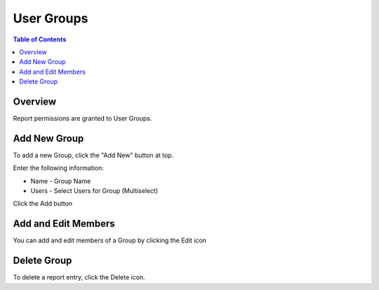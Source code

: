 .. This is a comment. Note how any initial comments are moved by
   transforms to after the document title, subtitle, and docinfo.

.. demo.rst from: http://docutils.sourceforge.net/docs/user/rst/demo.txt

.. |EXAMPLE| image:: static/yi_jing_01_chien.jpg
   :width: 1em

**********************
User Groups
**********************
.. contents:: Table of Contents
Overview
==================

Report permissions are granted to User Groups.

Add New Group
================

To add a new Group, click the "Add New" button at top.

Enter the following information:

* Name	- Group Name
* Users	- Select Users for Group (Multiselect)

.. image:: ../../_static/add-group-1.png

Click the Add button

Add and Edit Members
=====================

You can add and edit members of a Group by clicking the Edit icon

.. image:: ../../_static/add-group-1.png

Delete Group
===================
To delete a report entry, click the Delete icon.




